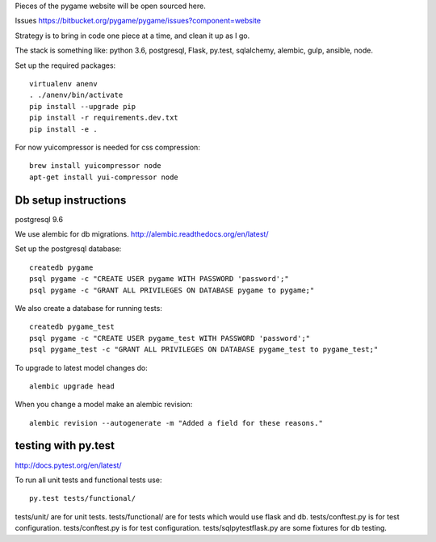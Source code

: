 Pieces of the pygame website will be open sourced here.

Issues https://bitbucket.org/pygame/pygame/issues?component=website

Strategy is to bring in code one piece at a time, and clean it up as I go.

The stack is something like: python 3.6, postgresql, Flask, py.test, sqlalchemy, alembic, gulp, ansible, node.


Set up the required packages::

	virtualenv anenv
	. ./anenv/bin/activate
	pip install --upgrade pip
	pip install -r requirements.dev.txt
	pip install -e .


For now yuicompressor is needed for css compression::

	brew install yuicompressor node
	apt-get install yui-compressor node



Db setup instructions
=====================

postgresql 9.6

We use alembic for db migrations. http://alembic.readthedocs.org/en/latest/


Set up the postgresql database::

	createdb pygame
	psql pygame -c "CREATE USER pygame WITH PASSWORD 'password';"
	psql pygame -c "GRANT ALL PRIVILEGES ON DATABASE pygame to pygame;"

We also create a database for running tests::

	createdb pygame_test
	psql pygame -c "CREATE USER pygame_test WITH PASSWORD 'password';"
	psql pygame_test -c "GRANT ALL PRIVILEGES ON DATABASE pygame_test to pygame_test;"


To upgrade to latest model changes do::

	alembic upgrade head


When you change a model make an alembic revision::

    alembic revision --autogenerate -m "Added a field for these reasons."



testing with py.test
====================

http://docs.pytest.org/en/latest/

To run all unit tests and functional tests use::

	py.test tests/functional/


tests/unit/ are for unit tests.
tests/functional/ are for tests which would use flask and db.
tests/conftest.py is for test configuration.
tests/conftest.py is for test configuration.
tests/sqlpytestflask.py are some fixtures for db testing.

